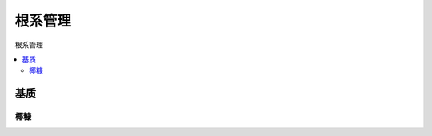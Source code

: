 
.. _root:

根系管理
===============
``根系管理``

.. contents::
    :local:


基质
-----------

椰糠
~~~~~~~~~~~
